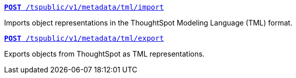 
--
`xref:tml-api.adoc#import[**POST** /tspublic/v1/metadata/tml/import]`

+++<p class="divider">Imports object representations in the ThoughtSpot Modeling Language (TML) format.</p>+++

`xref:tml-api.adoc#export[**POST** /tspublic/v1/metadata/tml/export]`

+++<p class="divider">Exports objects from ThoughtSpot as TML representations.</p>+++
--
